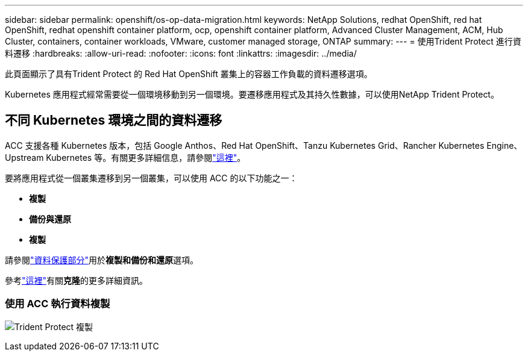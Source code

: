 ---
sidebar: sidebar 
permalink: openshift/os-op-data-migration.html 
keywords: NetApp Solutions, redhat OpenShift, red hat OpenShift, redhat openshift container platform, ocp, openshift container platform, Advanced Cluster Management, ACM, Hub Cluster, containers, container workloads, VMware, customer managed storage, ONTAP 
summary:  
---
= 使用Trident Protect 進行資料遷移
:hardbreaks:
:allow-uri-read: 
:nofooter: 
:icons: font
:linkattrs: 
:imagesdir: ../media/


[role="lead"]
此頁面顯示了具有Trident Protect 的 Red Hat OpenShift 叢集上的容器工作負載的資料遷移選項。

Kubernetes 應用程式經常需要從一個環境移動到另一個環境。要遷移應用程式及其持久性數據，可以使用NetApp Trident Protect。



== 不同 Kubernetes 環境之間的資料遷移

ACC 支援各種 Kubernetes 版本，包括 Google Anthos、Red Hat OpenShift、Tanzu Kubernetes Grid、Rancher Kubernetes Engine、Upstream Kubernetes 等。有關更多詳細信息，請參閱link:https://docs.netapp.com/us-en/astra-control-center/get-started/requirements.html#supported-host-cluster-kubernetes-environments["這裡"]。

要將應用程式從一個叢集遷移到另一個叢集，可以使用 ACC 的以下功能之一：

* **複製**
* ** 備份與還原 **
* ** 複製 **


請參閱link:os-op-data-protection.html["資料保護部分"]用於**複製和備份和還原**選項。

參考link:https://docs.netapp.com/us-en/astra-control-center/use/clone-apps.html["這裡"]有關**克隆**的更多詳細資訊。



=== 使用 ACC 執行資料複製

image:rhhc-onprem-dp-rep.png["Trident Protect 複製"]

